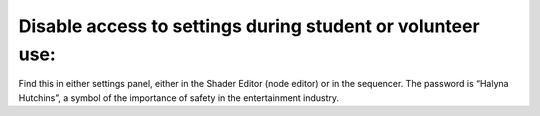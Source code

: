 Disable access to settings during student or volunteer use:
=============================================================
Find this in either settings panel, either in the Shader Editor (node editor) or in the sequencer. The password is “Halyna Hutchins”, a symbol of the importance of safety in the entertainment industry.
